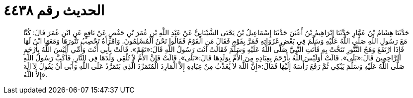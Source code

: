 
= الحديث رقم ٤٤٣٨

[quote.hadith]
حَدَّثَنَا هِشَامُ بْنُ عَمَّارٍ حَدَّثَنَا إِبْرَاهِيمُ بْنُ أَعْيَنَ حَدَّثَنَا إِسْمَاعِيلُ بْنُ يَحْيَى الشَّيْبَانِيُّ عَنْ عَبْدِ اللَّهِ بْنِ عُمَرَ بْنِ حَفْصٍ عَنْ نَافِعٍ عَنِ ابْنِ عُمَرَ قَالَ: كُنَّا مَعَ رَسُولِ اللَّهِ صَلَّى اللَّهُ عَلَيْهِ وَسَلَّمَ فِي بَعْضِ غَزَوَاتِهِ فَمَرَّ بِقَوْمٍ فَقَالَ مَنِ الْقَوْمُ فَقَالُوا نَحْنُ الْمُسْلِمُونَ. وَامْرَأَةٌ تَحْصِبُ تَنُّورَهَا وَمَعَهَا ابْنٌ لَهَا فَإِذَا ارْتَفَعَ وَهَجُ التَّنُّورِ تَنَحَّتْ بِهِ فَأَتَتِ النَّبِيَّ صَلَّى اللَّهُ عَلَيْهِ وَسَلَّمَ فَقَالَتْ أَنْتَ رَسُولُ اللَّهِ قَالَ:«نَعَمْ». قَالَتْ بِأَبِي أَنْتَ وَأُمِّي أَلَيْسَ اللَّهُ بِأَرْحَمِ الرَّاحِمِينَ قَالَ:«بَلَى». قَالَتْ أَوَلَيْسَ اللَّهُ بِأَرْحَمَ بِعِبَادِهِ مِنَ الأُمِّ بِوَلَدِهَا قَالَ:«بَلَى». قَالَتْ فَإِنَّ الأُمَّ لاَ تُلْقِي وَلَدَهَا فِي النَّارِ. فَأَكَبَّ رَسُولُ اللَّهِ صَلَّى اللَّهُ عَلَيْهِ وَسَلَّمَ يَبْكِي ثُمَّ رَفَعَ رَأْسَهُ إِلَيْهَا فَقَالَ:«إِنَّ اللَّهَ لاَ يُعَذِّبُ مِنْ عِبَادِهِ إِلاَّ الْمَارِدَ الْمُتَمَرِّدَ الَّذِي يَتَمَرَّدُ عَلَى اللَّهِ وَأَبَى أَنْ يَقُولَ لاَ إِلَهَ إِلاَّ اللَّهُ».